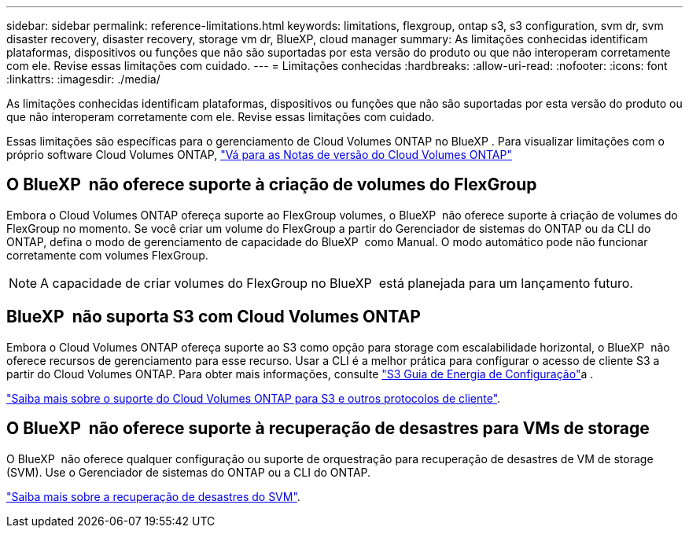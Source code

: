 ---
sidebar: sidebar 
permalink: reference-limitations.html 
keywords: limitations, flexgroup, ontap s3, s3 configuration, svm dr, svm disaster recovery, disaster recovery, storage vm dr, BlueXP, cloud manager 
summary: As limitações conhecidas identificam plataformas, dispositivos ou funções que não são suportadas por esta versão do produto ou que não interoperam corretamente com ele. Revise essas limitações com cuidado. 
---
= Limitações conhecidas
:hardbreaks:
:allow-uri-read: 
:nofooter: 
:icons: font
:linkattrs: 
:imagesdir: ./media/


[role="lead"]
As limitações conhecidas identificam plataformas, dispositivos ou funções que não são suportadas por esta versão do produto ou que não interoperam corretamente com ele. Revise essas limitações com cuidado.

Essas limitações são específicas para o gerenciamento de Cloud Volumes ONTAP no BlueXP . Para visualizar limitações com o próprio software Cloud Volumes ONTAP, https://docs.netapp.com/us-en/cloud-volumes-ontap-relnotes/reference-limitations.html["Vá para as Notas de versão do Cloud Volumes ONTAP"^]



== O BlueXP  não oferece suporte à criação de volumes do FlexGroup

Embora o Cloud Volumes ONTAP ofereça suporte ao FlexGroup volumes, o BlueXP  não oferece suporte à criação de volumes do FlexGroup no momento. Se você criar um volume do FlexGroup a partir do Gerenciador de sistemas do ONTAP ou da CLI do ONTAP, defina o modo de gerenciamento de capacidade do BlueXP  como Manual. O modo automático pode não funcionar corretamente com volumes FlexGroup.


NOTE: A capacidade de criar volumes do FlexGroup no BlueXP  está planejada para um lançamento futuro.



== BlueXP  não suporta S3 com Cloud Volumes ONTAP

Embora o Cloud Volumes ONTAP ofereça suporte ao S3 como opção para storage com escalabilidade horizontal, o BlueXP  não oferece recursos de gerenciamento para esse recurso. Usar a CLI é a melhor prática para configurar o acesso de cliente S3 a partir do Cloud Volumes ONTAP. Para obter mais informações, consulte http://docs.netapp.com/ontap-9/topic/com.netapp.doc.pow-s3-cg/home.html["S3 Guia de Energia de Configuração"^]a .

link:concept-client-protocols.html["Saiba mais sobre o suporte do Cloud Volumes ONTAP para S3 e outros protocolos de cliente"].



== O BlueXP  não oferece suporte à recuperação de desastres para VMs de storage

O BlueXP  não oferece qualquer configuração ou suporte de orquestração para recuperação de desastres de VM de storage (SVM). Use o Gerenciador de sistemas do ONTAP ou a CLI do ONTAP.

link:task-manage-svm-dr.html["Saiba mais sobre a recuperação de desastres do SVM"].
